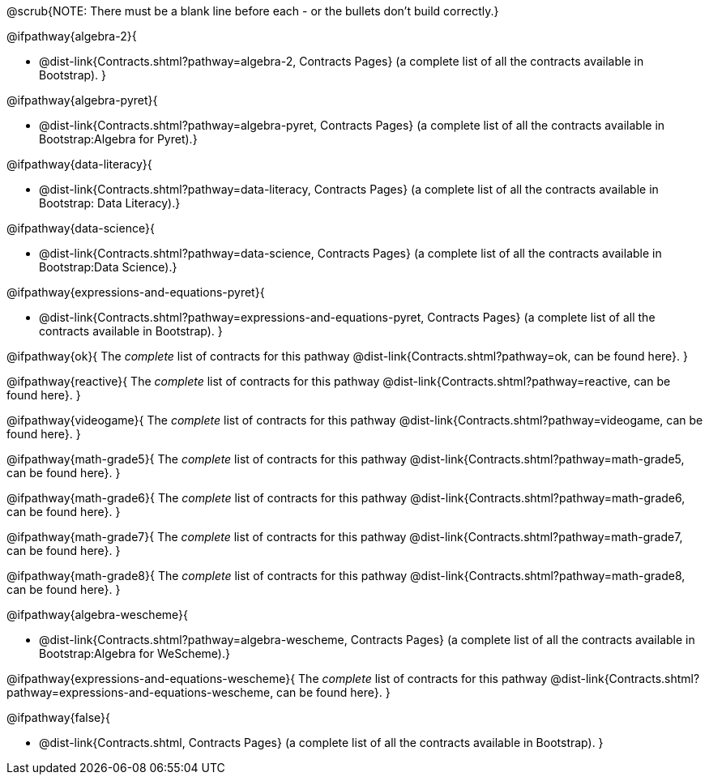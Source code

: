 @scrub{NOTE: There must be a blank line before each - or the bullets don't build correctly.}

@ifpathway{algebra-2}{

- @dist-link{Contracts.shtml?pathway=algebra-2, Contracts Pages} (a complete list of all the contracts available in Bootstrap).
}


@ifpathway{algebra-pyret}{

- @dist-link{Contracts.shtml?pathway=algebra-pyret, Contracts Pages} (a complete list of all the contracts available in Bootstrap:Algebra for Pyret).}


@ifpathway{data-literacy}{

- @dist-link{Contracts.shtml?pathway=data-literacy, Contracts Pages} (a complete list of all the contracts available in Bootstrap: Data Literacy).}


@ifpathway{data-science}{

- @dist-link{Contracts.shtml?pathway=data-science, Contracts Pages} (a complete list of all the contracts available in Bootstrap:Data Science).}


@ifpathway{expressions-and-equations-pyret}{

- @dist-link{Contracts.shtml?pathway=expressions-and-equations-pyret, Contracts Pages} (a complete list of all the contracts available in Bootstrap).
}


@ifpathway{ok}{
	The _complete_ list of contracts for this pathway @dist-link{Contracts.shtml?pathway=ok, can be found here}.
}

@ifpathway{reactive}{
	The _complete_ list of contracts for this pathway @dist-link{Contracts.shtml?pathway=reactive, can be found here}.
}

@ifpathway{videogame}{
	The _complete_ list of contracts for this pathway @dist-link{Contracts.shtml?pathway=videogame, can be found here}.
}

@ifpathway{math-grade5}{
	The _complete_ list of contracts for this pathway @dist-link{Contracts.shtml?pathway=math-grade5, can be found here}.
}

@ifpathway{math-grade6}{
	The _complete_ list of contracts for this pathway @dist-link{Contracts.shtml?pathway=math-grade6, can be found here}.
}

@ifpathway{math-grade7}{
	The _complete_ list of contracts for this pathway @dist-link{Contracts.shtml?pathway=math-grade7, can be found here}.
}

@ifpathway{math-grade8}{
	The _complete_ list of contracts for this pathway @dist-link{Contracts.shtml?pathway=math-grade8, can be found here}.
}

@ifpathway{algebra-wescheme}{

- @dist-link{Contracts.shtml?pathway=algebra-wescheme, Contracts Pages} (a complete list of all the contracts available in Bootstrap:Algebra for WeScheme).}

@ifpathway{expressions-and-equations-wescheme}{
	The _complete_ list of contracts for this pathway @dist-link{Contracts.shtml?pathway=expressions-and-equations-wescheme, can be found here}.
}

@ifpathway{false}{

- @dist-link{Contracts.shtml, Contracts Pages} (a complete list of all the contracts available in Bootstrap).
}
